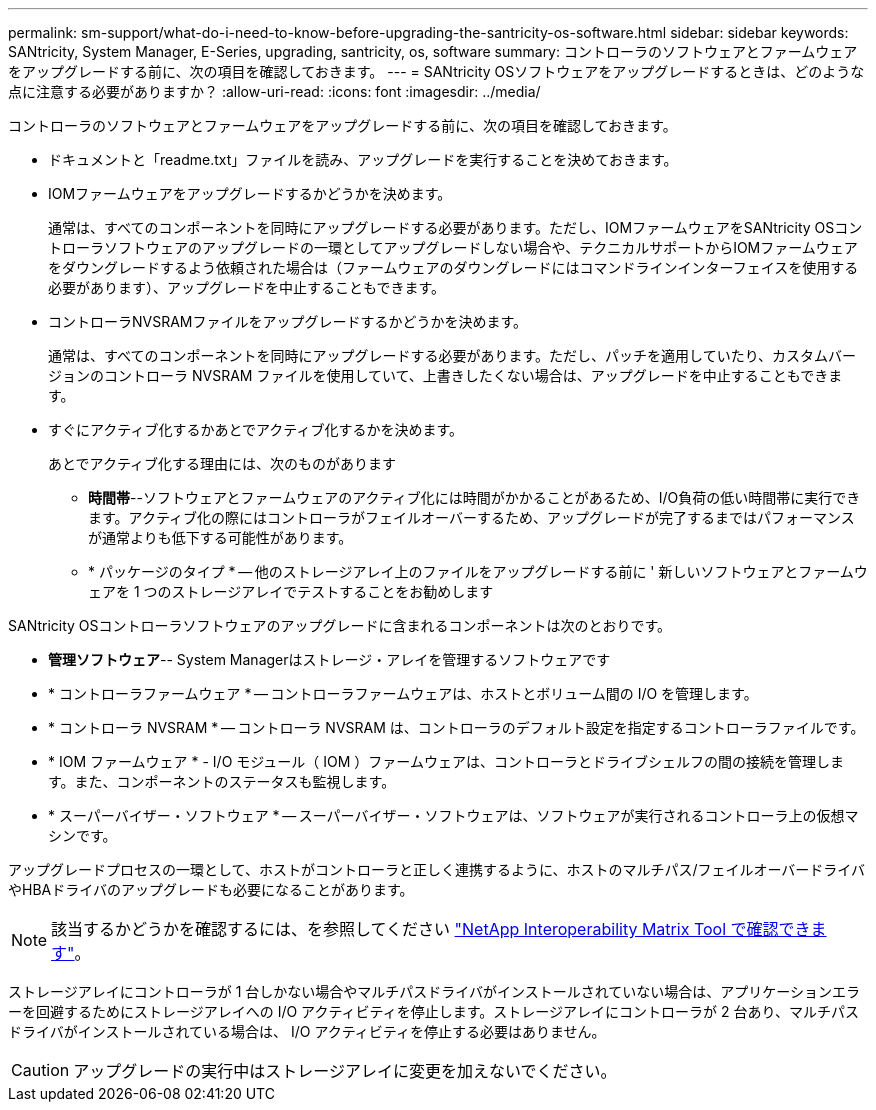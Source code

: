 ---
permalink: sm-support/what-do-i-need-to-know-before-upgrading-the-santricity-os-software.html 
sidebar: sidebar 
keywords: SANtricity, System Manager, E-Series, upgrading, santricity, os, software 
summary: コントローラのソフトウェアとファームウェアをアップグレードする前に、次の項目を確認しておきます。 
---
= SANtricity OSソフトウェアをアップグレードするときは、どのような点に注意する必要がありますか？
:allow-uri-read: 
:icons: font
:imagesdir: ../media/


[role="lead"]
コントローラのソフトウェアとファームウェアをアップグレードする前に、次の項目を確認しておきます。

* ドキュメントと「readme.txt」ファイルを読み、アップグレードを実行することを決めておきます。
* IOMファームウェアをアップグレードするかどうかを決めます。
+
通常は、すべてのコンポーネントを同時にアップグレードする必要があります。ただし、IOMファームウェアをSANtricity OSコントローラソフトウェアのアップグレードの一環としてアップグレードしない場合や、テクニカルサポートからIOMファームウェアをダウングレードするよう依頼された場合は（ファームウェアのダウングレードにはコマンドラインインターフェイスを使用する必要があります）、アップグレードを中止することもできます。

* コントローラNVSRAMファイルをアップグレードするかどうかを決めます。
+
通常は、すべてのコンポーネントを同時にアップグレードする必要があります。ただし、パッチを適用していたり、カスタムバージョンのコントローラ NVSRAM ファイルを使用していて、上書きしたくない場合は、アップグレードを中止することもできます。

* すぐにアクティブ化するかあとでアクティブ化するかを決めます。
+
あとでアクティブ化する理由には、次のものがあります

+
** *時間帯*--ソフトウェアとファームウェアのアクティブ化には時間がかかることがあるため、I/O負荷の低い時間帯に実行できます。アクティブ化の際にはコントローラがフェイルオーバーするため、アップグレードが完了するまではパフォーマンスが通常よりも低下する可能性があります。
** * パッケージのタイプ * -- 他のストレージアレイ上のファイルをアップグレードする前に ' 新しいソフトウェアとファームウェアを 1 つのストレージアレイでテストすることをお勧めします




SANtricity OSコントローラソフトウェアのアップグレードに含まれるコンポーネントは次のとおりです。

* *管理ソフトウェア*-- System Managerはストレージ・アレイを管理するソフトウェアです
* * コントローラファームウェア * -- コントローラファームウェアは、ホストとボリューム間の I/O を管理します。
* * コントローラ NVSRAM * -- コントローラ NVSRAM は、コントローラのデフォルト設定を指定するコントローラファイルです。
* * IOM ファームウェア * - I/O モジュール（ IOM ）ファームウェアは、コントローラとドライブシェルフの間の接続を管理します。また、コンポーネントのステータスも監視します。
* * スーパーバイザー・ソフトウェア * -- スーパーバイザー・ソフトウェアは、ソフトウェアが実行されるコントローラ上の仮想マシンです。


アップグレードプロセスの一環として、ホストがコントローラと正しく連携するように、ホストのマルチパス/フェイルオーバードライバやHBAドライバのアップグレードも必要になることがあります。

[NOTE]
====
該当するかどうかを確認するには、を参照してください https://mysupport.netapp.com/matrix["NetApp Interoperability Matrix Tool で確認できます"^]。

====
ストレージアレイにコントローラが 1 台しかない場合やマルチパスドライバがインストールされていない場合は、アプリケーションエラーを回避するためにストレージアレイへの I/O アクティビティを停止します。ストレージアレイにコントローラが 2 台あり、マルチパスドライバがインストールされている場合は、 I/O アクティビティを停止する必要はありません。


CAUTION: アップグレードの実行中はストレージアレイに変更を加えないでください。
